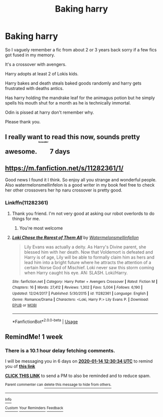 #+TITLE: Baking harry

* Baking harry
:PROPERTIES:
:Author: MajicReno
:Score: 20
:DateUnix: 1578392898.0
:DateShort: 2020-Jan-07
:FlairText: What's That Fic?
:END:
So I vaguely remember a fic from about 2 or 3 years back sorry if a few fics got fused in my memory.

It's a crossover with avengers.

Harry adopts at least 2 of Lokis kids.

Harry bakes and death steals baked goods randomly and harry gets frustrated with deaths antics.

Has harry holding the mandrake leaf for the animagus potion but he simply spells his mouth shut for a month as he is technically immortal.

Odin is pissed at harry don't remember why.

Please thank you.


** I really want to read this now, sounds pretty awesome. ^{^{^{^{^{^{^{RemindMe!}}}}}}} 7 days
:PROPERTIES:
:Author: MachaiArcanum
:Score: 4
:DateUnix: 1578430143.0
:DateShort: 2020-Jan-08
:END:


** [[https://m.fanfiction.net/s/11282361/1/]]

Good news I found it I think. So enjoy all you strange and wonderful people. Also watermelonsmellinfelon is a good writer in my book feel free to check her other crossovers her hp naru crossover is pretty good.
:PROPERTIES:
:Author: MajicReno
:Score: 3
:DateUnix: 1578447456.0
:DateShort: 2020-Jan-08
:END:

*** Linkffn(11282361)
:PROPERTIES:
:Author: rohan62442
:Score: 2
:DateUnix: 1578458737.0
:DateShort: 2020-Jan-08
:END:

**** Thank you friend. I'm not very good at asking our robot overlords to do things for me.
:PROPERTIES:
:Author: MajicReno
:Score: 3
:DateUnix: 1578462140.0
:DateShort: 2020-Jan-08
:END:

***** You're most welcome
:PROPERTIES:
:Author: rohan62442
:Score: 3
:DateUnix: 1578464923.0
:DateShort: 2020-Jan-08
:END:


**** [[https://www.fanfiction.net/s/11282361/1/][*/Loki Chose the Rarest of Them All/*]] by [[https://www.fanfiction.net/u/3996465/Watermelonsmellinfellon][/Watermelonsmellinfellon/]]

#+begin_quote
  Lily Evans was actually a deity. As Harry's Divine parent, she blessed him with her death. Now that Voldemort is defeated and Harry is of age, Lily will be able to formally claim him as hers and lead him into a bright future where he attracts the attention of a certain Norse God of Mischief. Loki never saw this storm coming when Harry caught his eye. AN: SLASH. Loki/Harry.
#+end_quote

^{/Site/:} ^{fanfiction.net} ^{*|*} ^{/Category/:} ^{Harry} ^{Potter} ^{+} ^{Avengers} ^{Crossover} ^{*|*} ^{/Rated/:} ^{Fiction} ^{M} ^{*|*} ^{/Chapters/:} ^{16} ^{*|*} ^{/Words/:} ^{27,412} ^{*|*} ^{/Reviews/:} ^{1,302} ^{*|*} ^{/Favs/:} ^{5,004} ^{*|*} ^{/Follows/:} ^{6,190} ^{*|*} ^{/Updated/:} ^{12/24/2017} ^{*|*} ^{/Published/:} ^{5/30/2015} ^{*|*} ^{/id/:} ^{11282361} ^{*|*} ^{/Language/:} ^{English} ^{*|*} ^{/Genre/:} ^{Romance/Drama} ^{*|*} ^{/Characters/:} ^{<Loki,} ^{Harry} ^{P.>} ^{Lily} ^{Evans} ^{P.} ^{*|*} ^{/Download/:} ^{[[http://www.ff2ebook.com/old/ffn-bot/index.php?id=11282361&source=ff&filetype=epub][EPUB]]} ^{or} ^{[[http://www.ff2ebook.com/old/ffn-bot/index.php?id=11282361&source=ff&filetype=mobi][MOBI]]}

--------------

*FanfictionBot*^{2.0.0-beta} | [[https://github.com/tusing/reddit-ffn-bot/wiki/Usage][Usage]]
:PROPERTIES:
:Author: FanfictionBot
:Score: 2
:DateUnix: 1578458757.0
:DateShort: 2020-Jan-08
:END:


** RemindMe! 1 week
:PROPERTIES:
:Author: TayyebaShoaib
:Score: 2
:DateUnix: 1578400234.0
:DateShort: 2020-Jan-07
:END:

*** There is a 10.1 hour delay fetching comments.

I will be messaging you in 6 days on [[http://www.wolframalpha.com/input/?i=2020-01-14%2012:30:34%20UTC%20To%20Local%20Time][*2020-01-14 12:30:34 UTC*]] to remind you of [[https://np.reddit.com/r/HPfanfiction/comments/el9tw3/baking_harry/fdgkdt5/?context=3][*this link*]]

[[https://np.reddit.com/message/compose/?to=RemindMeBot&subject=Reminder&message=%5Bhttps%3A%2F%2Fwww.reddit.com%2Fr%2FHPfanfiction%2Fcomments%2Fel9tw3%2Fbaking_harry%2Ffdgkdt5%2F%5D%0A%0ARemindMe%21%202020-01-14%2012%3A30%3A34%20UTC][*CLICK THIS LINK*]] to send a PM to also be reminded and to reduce spam.

^{Parent commenter can} [[https://np.reddit.com/message/compose/?to=RemindMeBot&subject=Delete%20Comment&message=Delete%21%20el9tw3][^{delete this message to hide from others.}]]

--------------

[[https://np.reddit.com/r/RemindMeBot/comments/e1bko7/remindmebot_info_v21/][^{Info}]]

[[https://np.reddit.com/message/compose/?to=RemindMeBot&subject=Reminder&message=%5BLink%20or%20message%20inside%20square%20brackets%5D%0A%0ARemindMe%21%20Time%20period%20here][^{Custom}]]
[[https://np.reddit.com/message/compose/?to=RemindMeBot&subject=List%20Of%20Reminders&message=MyReminders%21][^{Your Reminders}]]
[[https://np.reddit.com/message/compose/?to=Watchful1&subject=RemindMeBot%20Feedback][^{Feedback}]]
:PROPERTIES:
:Author: RemindMeBot
:Score: 3
:DateUnix: 1578436250.0
:DateShort: 2020-Jan-08
:END:
